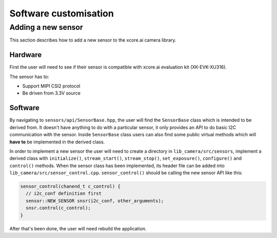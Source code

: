 Software customisation
======================

Adding a new sensor
-------------------

This section describes how to add a new sensor to the xcore.ai camera library.

Hardware
^^^^^^^^

First the user will need to see if their sensor is compatible with xcore.ai evaluation kit (XK-EVK-XU316).

The sensor has to:

- Support MIPI CSI2 protocol
- Be driven from 3.3V source

Software
^^^^^^^^

By navigating to ``sensors/api/SensorBase.hpp``, the user will find the ``SensorBase`` class which is intended to be derived from.
It doesn't have anything to do with a particular sensor, it only provides an API to do basic I2C communication with the sensor.
Inside ``SensorBase`` class users can also find some public virtual methods which will **have to** be implemented in the derived class.

In order to implement a new sensor the user will need to create a directory in ``lib_camera/src/sensors``, implement a derived class with 
``initialize()``, ``stream_start()``, ``stream_stop()``, ``set_exposure()``, ``configure()`` and ``control()`` methods. When the
sensor class has been implemented, its header file can be added into ``lib_camera/src/sensor_control.cpp``. ``sensor_control()`` should be
calling the new sensor API like this:

.. code-block:: C++

  sensor_control(chanend_t c_control) {
    // i2c_conf definition first
    sensor::NEW_SENSOR snsr(i2c_conf, other_arguments);
    snsr.control(c_control);
  }

After that's been done, the user will need rebuild the application. 
